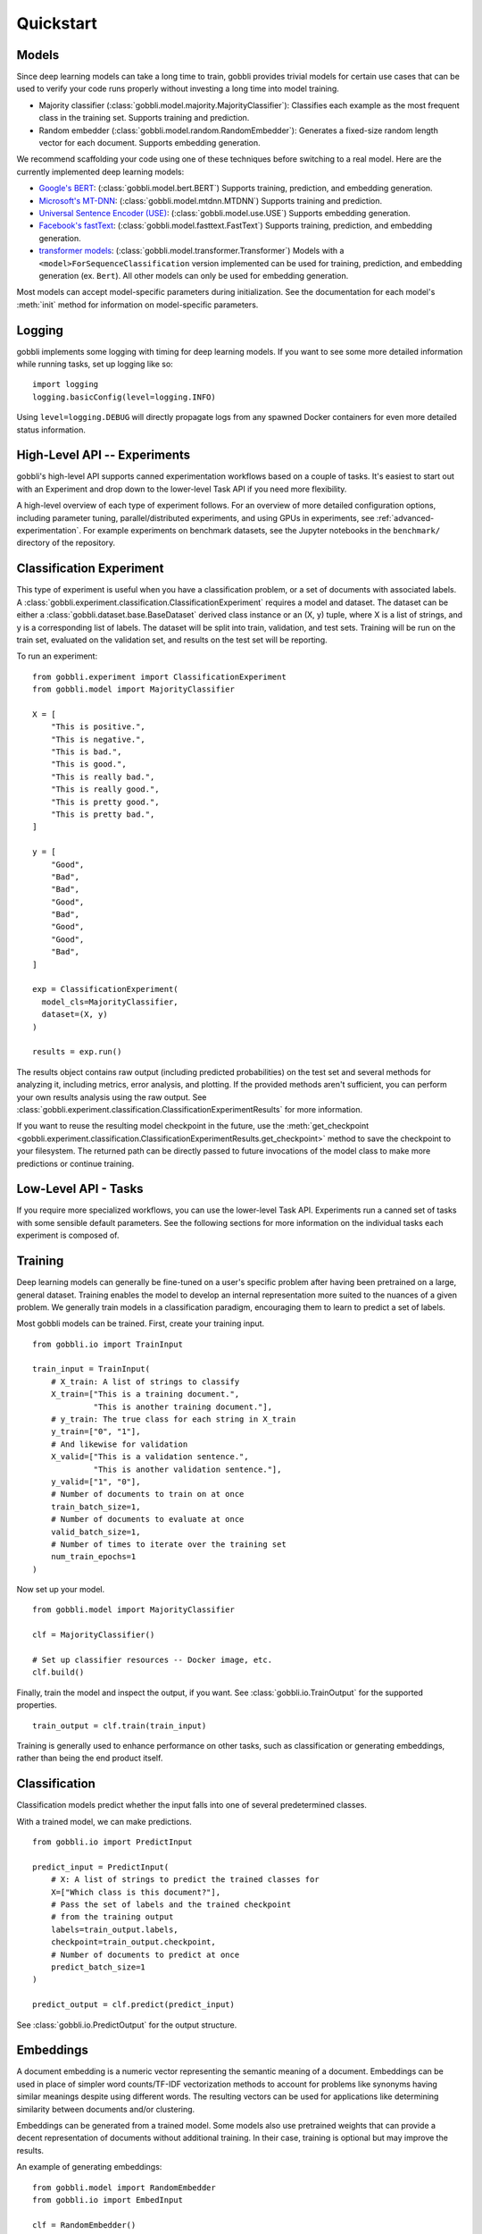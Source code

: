 Quickstart
==========

Models
------

Since deep learning models can take a long time to train, gobbli provides trivial models for certain use cases that can be used to verify your code runs properly without investing a long time into model training.

- Majority classifier (:class:`gobbli.model.majority.MajorityClassifier`): Classifies each example as the most frequent class in the training set.  Supports training and prediction.
- Random embedder (:class:`gobbli.model.random.RandomEmbedder`): Generates a fixed-size random length vector for each document.  Supports embedding generation.

We recommend scaffolding your code using one of these techniques before switching to a real model.  Here are the currently implemented deep learning models:

- `Google's BERT <https://github.com/google-research/bert>`__: (:class:`gobbli.model.bert.BERT`) Supports training, prediction, and embedding generation.
- `Microsoft's MT-DNN <https://github.com/namisan/mt-dnn>`__: (:class:`gobbli.model.mtdnn.MTDNN`) Supports training and prediction.
- `Universal Sentence Encoder (USE) <https://tfhub.dev/google/universal-sentence-encoder/2>`__: (:class:`gobbli.model.use.USE`) Supports embedding generation.
- `Facebook's fastText <https://github.com/facebookresearch/fastText>`__: (:class:`gobbli.model.fasttext.FastText`) Supports training, prediction, and embedding generation.
- `transformer models <https://github.com/huggingface/transformers>`__: (:class:`gobbli.model.transformer.Transformer`) Models with a ``<model>ForSequenceClassification`` version implemented can be used for training, prediction, and embedding generation (ex. ``Bert``).  All other models can only be used for embedding generation.

Most models can accept model-specific parameters during initialization.  See the documentation for each model's :meth:`init` method for information on model-specific parameters.

Logging
-------

gobbli implements some logging with timing for deep learning models.  If you want to see some more detailed information while running tasks, set up logging like so: ::

  import logging
  logging.basicConfig(level=logging.INFO)

Using ``level=logging.DEBUG`` will directly propagate logs from any spawned Docker containers for even more detailed status information.

High-Level API -- Experiments
-----------------------------

gobbli's high-level API supports canned experimentation workflows based on a couple of tasks.  It's easiest to start out with an Experiment and drop down to the lower-level Task API if you need more flexibility.

A high-level overview of each type of experiment follows.  For an overview of more detailed configuration options, including parameter tuning, parallel/distributed experiments, and using GPUs in experiments, see :ref:`advanced-experimentation`.  For example experiments on benchmark datasets, see the Jupyter notebooks in the ``benchmark/`` directory of the repository.

Classification Experiment
-------------------------

This type of experiment is useful when you have a classification problem, or a set of documents with associated labels.  A :class:`gobbli.experiment.classification.ClassificationExperiment` requires a model and dataset.  The dataset can be either a :class:`gobbli.dataset.base.BaseDataset` derived class instance or an (X, y) tuple, where X is a list of strings, and y is a corresponding list of labels.  The dataset will be split into train, validation, and test sets.  Training will be run on the train set, evaluated on the validation set, and results on the test set will be reporting.

To run an experiment: ::

  from gobbli.experiment import ClassificationExperiment
  from gobbli.model import MajorityClassifier

  X = [
      "This is positive.",
      "This is negative.",
      "This is bad.",
      "This is good.",
      "This is really bad.",
      "This is really good.",
      "This is pretty good.",
      "This is pretty bad.",
  ]

  y = [
      "Good",
      "Bad",
      "Bad",
      "Good",
      "Bad",
      "Good",
      "Good",
      "Bad",
  ]

  exp = ClassificationExperiment(
    model_cls=MajorityClassifier,
    dataset=(X, y)
  )

  results = exp.run()

The results object contains raw output (including predicted probabilities) on the test set and several methods for analyzing it, including metrics, error analysis, and plotting.  If the provided methods aren't sufficient, you can perform your own results analysis using the raw output.  See :class:`gobbli.experiment.classification.ClassificationExperimentResults` for more information.

If you want to reuse the resulting model checkpoint in the future, use the :meth:`get_checkpoint <gobbli.experiment.classification.ClassificationExperimentResults.get_checkpoint>` method to save the checkpoint to your filesystem.  The returned path can be directly passed to future invocations of the model class to make more predictions or continue training.

Low-Level API - Tasks
---------------------

If you require more specialized workflows, you can use the lower-level Task API.  Experiments run a canned set of tasks with some sensible default parameters.  See the following sections for more information on the individual tasks each experiment is composed of.

Training
--------

Deep learning models can generally be fine-tuned on a user's specific problem after having been pretrained on a large, general dataset.  Training enables the model to develop an internal representation more suited to the nuances of a given problem.  We generally train models in a classification paradigm, encouraging them to learn to predict a set of labels.

Most gobbli models can be trained. First, create your training input. ::

  from gobbli.io import TrainInput

  train_input = TrainInput(
      # X_train: A list of strings to classify
      X_train=["This is a training document.",
               "This is another training document."],
      # y_train: The true class for each string in X_train
      y_train=["0", "1"],
      # And likewise for validation
      X_valid=["This is a validation sentence.",
               "This is another validation sentence."],
      y_valid=["1", "0"],
      # Number of documents to train on at once
      train_batch_size=1,
      # Number of documents to evaluate at once
      valid_batch_size=1,
      # Number of times to iterate over the training set
      num_train_epochs=1
  )

Now set up your model. ::

  from gobbli.model import MajorityClassifier

  clf = MajorityClassifier()

  # Set up classifier resources -- Docker image, etc.
  clf.build()

Finally, train the model and inspect the output, if you want. See :class:`gobbli.io.TrainOutput` for the supported properties. ::
  
  train_output = clf.train(train_input)

Training is generally used to enhance performance on other tasks, such as classification or generating embeddings, rather than being the end product itself.

Classification
--------------

Classification models predict whether the input falls into one of several predetermined classes.

With a trained model, we can make predictions. ::

  from gobbli.io import PredictInput

  predict_input = PredictInput(
      # X: A list of strings to predict the trained classes for
      X=["Which class is this document?"],
      # Pass the set of labels and the trained checkpoint
      # from the training output
      labels=train_output.labels,
      checkpoint=train_output.checkpoint,
      # Number of documents to predict at once
      predict_batch_size=1
  )

  predict_output = clf.predict(predict_input)

See :class:`gobbli.io.PredictOutput` for the output structure.
    

Embeddings
----------

A document embedding is a numeric vector representing the semantic meaning of a document.  Embeddings can be used in place of simpler word counts/TF-IDF vectorization methods to account for problems like synonyms having similar meanings despite using different words.  The resulting vectors can be used for applications like determining similarity between documents and/or clustering.

Embeddings can be generated from a trained model.  Some models also use pretrained weights that can provide a decent representation of documents without additional training.  In their case, training is optional but may improve the results.

An example of generating embeddings: ::

  from gobbli.model import RandomEmbedder
  from gobbli.io import EmbedInput

  clf = RandomEmbedder()
  clf.build()

  # Construct input for embedding generation
  embed_input = EmbedInput(
      # X: A list of strings to generate embeddings for
      X=["We want an embedding for this.", "Also for this."],
      # Number of documents to generate embeddings for at once
      embed_batch_size=1,
      # How to pool the token embeddings to generate a document embedding
      pooling=gobbli.io.EmbedPooling.MEAN,
      checkpoint=train_output.checkpoint
  )

  embed_output = clf.embed(embed_input)
    
See :class:`gobbli.io.EmbedOutput` for the output structure.

.. _data-augmentation:

Data Augmentation
-----------------

gobbli provides some helper functions to perform data augmentation.  If you only have a small set of labeled data, generating new data can help your model perform better.  Generated data will be similar but not exactly equal to the original data (similarity can generally be tweaked using some parameters), so you can apply your existing labels to the new data.

gobbli currently implements 3 data augmentation strategies, listed below.  All methods allow you to configure the proportion of words flagged for replacement and the amount of data generated.

- :class:`gobbli.augment.word2vec.Word2Vec`: Generate new documents by tokenizing existing documents and replacing a subset of tokens with similar words according to a Word2Vec model.  We use `gensim's word2vec implementation <https://radimrehurek.com/gensim/models/word2vec.html>`__ under the hood, so this method requires `installing gensim <https://radimrehurek.com/gensim/install.html>`__.  You can pick one of several pretrained gensim word2vec models or supply your own.  Tokenization can be naive, spaCy-based (requires `installing spaCy <https://spacy.io/usage>`__), or custom.  See the class documentation for additional configuration options.
- :class:`gobbli.augment.wordnet.WordNet`: Generate new documents by part-of-speech tagging existing documents (requires `installing spaCy <https://spacy.io/usage>`__) and replacing a subset of tokens with synonyms/hypernyms/hyponyms according to the `WordNet lexical database <https://wordnet.princeton.edu/>`__ (requires `installing nltk <https://www.nltk.org/install.html>`__). You can configure the language model used by spaCy to do tagging.
- :class:`gobbli.augment.bert.BERTMaskedLM`: Generate new documents using the language modeling capabilities of `BERT <https://github.com/google-research/bert>`__, as implemented in `transformers <https://github.com/huggingface/transformers>`__.  The model predicts each masked word using the surrounding context, generating new documents.  You can use any pretrained BERT model supported by pytorch-transformers.  See the class documentation for additional configuration options.

An example of augmenting a dataset: ::

  from gobbli.augment import WordNet

  wn = WordNet()

  X = ["This is positive.", "This is negative."]
  y = ["1", "0"]

  times = 3
  X_augmented = X + wn.augment(X, times=times, p=0.5)
  y_augmented = y + (y * times)

.. _document-windowing:

Document Windowing
------------------

Many advanced deep learning models have a fixed max sequence length to limit memory usage for long documents.  If you don't have enough memory available to raise the sequence length to fit all your documents, you can use gobbli's "document windowing" helpers.

The idea is to tokenize each document and split it into equal-length windows roughly equal to your model's max sequence length, which will prevent your model from missing any of the information in the documents during training.  For tasks after training (such as prediction and embedding), the windowed output can then be pooled in a way that makes sense for your problem.  For example, if you're generating embeddings, you probably want each document embedding to be the mean of all the windows, but if you're building a classifier to detect whether a subject is discussed in a document, you may want the output predicted probability for each class to be the maximum of all the windows.

You'll want to use the :class:`gobbli.util.TokenizeMethod` most similar to your model's tokenizer to get the most precise windowing.

Here's an example of document windowing: ::

  from gobbli.io import make_document_windows, pool_document_windows
  from gobbli.util import TokenizeMethod

  X = ["This is a long sentence.", "This is short."]
  y = ["1", "0"]

  # Convert the documents to windows
  X_windowed, X_windowed_indices, y_windowed = make_document_windows(X, 3, y=y)
  # The above objects all contain one or more rows for each window in the document

  # Get predictions or embeddings from a model
  input = PredictInput(
    X=X_windowed,
    labels=["1", "0"],
  )
  output = ... 

  # Pool the predictions for the output in-place
  pool_document_windows(output, X_windowed_indices)

  # Now you can compare the pooled predictions to the original "y"
